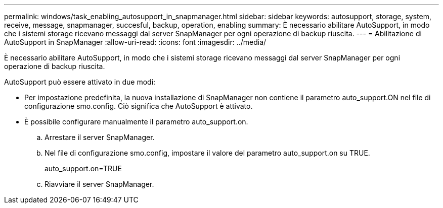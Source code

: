 ---
permalink: windows/task_enabling_autosupport_in_snapmanager.html 
sidebar: sidebar 
keywords: autosupport, storage, system, receive, message, snapmanager, succesful, backup, operation, enabling 
summary: È necessario abilitare AutoSupport, in modo che i sistemi storage ricevano messaggi dal server SnapManager per ogni operazione di backup riuscita. 
---
= Abilitazione di AutoSupport in SnapManager
:allow-uri-read: 
:icons: font
:imagesdir: ../media/


[role="lead"]
È necessario abilitare AutoSupport, in modo che i sistemi storage ricevano messaggi dal server SnapManager per ogni operazione di backup riuscita.

AutoSupport può essere attivato in due modi:

* Per impostazione predefinita, la nuova installazione di SnapManager non contiene il parametro auto_support.ON nel file di configurazione smo.config. Ciò significa che AutoSupport è attivato.
* È possibile configurare manualmente il parametro auto_support.on.
+
.. Arrestare il server SnapManager.
.. Nel file di configurazione smo.config, impostare il valore del parametro auto_support.on su TRUE.
+
auto_support.on=TRUE

.. Riavviare il server SnapManager.



